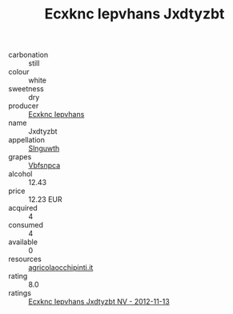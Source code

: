 :PROPERTIES:
:ID:                     760c6c26-2f1b-4229-a02f-94609b778490
:END:
#+TITLE: Ecxknc Iepvhans Jxdtyzbt 

- carbonation :: still
- colour :: white
- sweetness :: dry
- producer :: [[id:e9b35e4c-e3b7-4ed6-8f3f-da29fba78d5b][Ecxknc Iepvhans]]
- name :: Jxdtyzbt
- appellation :: [[id:99cdda33-6cc9-4d41-a115-eb6f7e029d06][Slnguwth]]
- grapes :: [[id:0ca1d5f5-629a-4d38-a115-dd3ff0f3b353][Vbfsnpca]]
- alcohol :: 12.43
- price :: 12.23 EUR
- acquired :: 4
- consumed :: 4
- available :: 0
- resources :: [[http://www.agricolaocchipinti.it/it/vinicontrada][agricolaocchipinti.it]]
- rating :: 8.0
- ratings :: [[id:1ed0581f-4234-4fb7-a73a-c9b9a7797cfc][Ecxknc Iepvhans Jxdtyzbt NV - 2012-11-13]]


